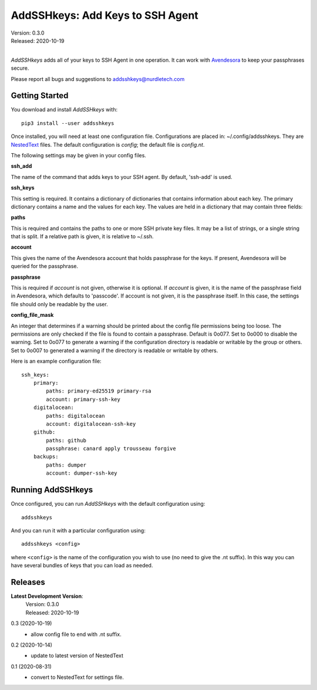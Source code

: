 AddSSHkeys:  Add Keys to SSH Agent
==================================

| Version: 0.3.0
| Released: 2020-10-19
|

*AddSSHkeys* adds all of your keys to SSH Agent in one operation. It can work 
with `Avendesora <https://avendesora.readthedocs.io>`_ to keep your passphrases 
secure.

Please report all bugs and suggestions to addsshkeys@nurdletech.com

Getting Started
---------------

You download and install *AddSSHkeys* with::

    pip3 install --user addsshkeys

Once installed, you will need at least one configuration file.
Configurations are placed in: ~/.config/addsshkeys.
They are `NestedText <https://nestedtext.readthedocs.io>`_ files.
The default configuration is *config*; the default file is *config.nt*.

The following settings may be given in your config files.

**ssh_add**

The name of the command that adds keys to your SSH agent. By default, 'ssh-add' 
is used.

**ssh_keys**

This setting is required.  It contains a dictionary of dictionaries that 
contains information about each key.  The primary dictionary contains a name and 
the values for each key. The values are held in a dictionary that may contain 
three fields:

**paths**

This is required and contains the paths to one or more SSH private key files.  
It may be a list of strings, or a single string that is split.  If a relative 
path is given, it is relative to ~/.ssh.

**account**

This gives the name of the Avendesora account that holds passphrase for the 
keys. If present, Avendesora will be queried for the passphrase.

**passphrase**

This is required if *account* is not given, otherwise it is optional.  If 
*account* is given, it is the name of the passphrase field in Avendesora, which 
defaults to 'passcode'. If account is not given, it is the passphrase itself. In 
this case, the settings file should only be readable by the user.

**config_file_mask**

An integer that determines if a warning should be printed about the
config file permissions being too loose.  The permissions are only checked
if the file is found to contain a passphrase. Default is 0o077.  Set to
0o000 to disable the warning. Set to 0o077 to generate a warning if the
configuration directory is readable or writable by the group or others. Set
to 0o007 to generated a warning if the directory is readable or writable by
others.

Here is an example configuration file::

    ssh_keys:
        primary:
            paths: primary-ed25519 primary-rsa
            account: primary-ssh-key
        digitalocean:
            paths: digitalocean
            account: digitalocean-ssh-key
        github:
            paths: github
            passphrase: canard apply trousseau forgive
        backups:
            paths: dumper
            account: dumper-ssh-key


Running AddSSHkeys
------------------

Once configured, you can run *AddSSHkeys* with the default configuration using::

    addsshkeys

And you can run it with a particular configuration using::

    addsshkeys <config>

where ``<config>`` is the name of the configuration you wish to use (no need to 
give the .nt suffix).  In this way you can have several bundles of keys that you 
can load as needed.


Releases
--------
**Latest Development Version**:
    | Version: 0.3.0
    | Released: 2020-10-19


0.3 (2020-10-19)
    - allow config file to end with .nt suffix.

0.2 (2020-10-14)
    - update to latest version of NestedText

0.1 (2020-08-31)
    - convert to NestedText for settings file.
